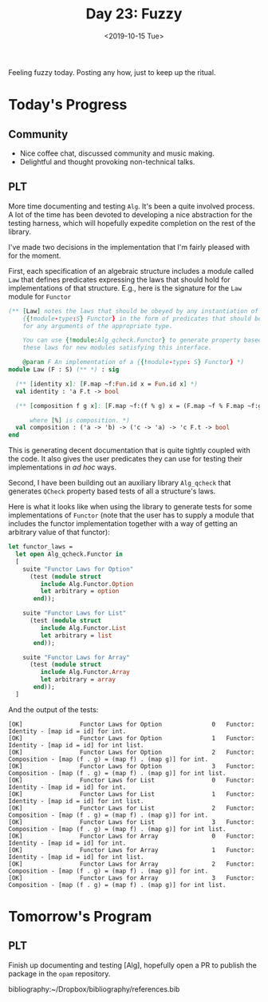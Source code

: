 #+TITLE: Day 23: Fuzzy
#+DATE: <2019-10-15 Tue>

Feeling fuzzy today. Posting any how, just to keep up the ritual.

* Today's Progress

** Community
- Nice coffee chat, discussed community and music making.
- Delightful and thought provoking non-technical talks.
** PLT
More time documenting and testing =Alg=. It's been a quite involved process. A
lot of the time has been devoted to developing a nice abstraction for the
testing harness, which will hopefully expedite completion on the rest of the
library.

I've made two decisions in the implementation that I'm fairly pleased with for
the moment.

First, each specification of an algebraic structure includes a module called
=Law= that defines predicates expressing the laws that should hold for
implementations of that structure. E.g., here is the signature for the =Law=
module for =Functor=

#+BEGIN_SRC ocaml
(** [Law] notes the laws that should be obeyed by any instantiation of
    {{!module-type:S} Functor} in the form of predicates that should be true
    for any arguments of the appropriate type.

    You can use {!module:Alg_qcheck.Functor} to generate property based tests of
    these laws for new modules satisfying this interface.

    @param F An implementation of a {{!module-type: S} Functor} *)
module Law (F : S) (** *) : sig

  (** [identity x]: [F.map ~f:Fun.id x = Fun.id x] *)
  val identity : 'a F.t -> bool

  (** [composition f g x]: [F.map ~f:(f % g) x = (F.map ~f % F.map ~f:g) x]

      where [%] is composition. *)
  val composition : ('a -> 'b) -> ('c -> 'a) -> 'c F.t -> bool
end
#+END_SRC

This is generating decent documentation that is quite tightly coupled with the
code. It also gives the user predicates they can use for testing their
implementations in /ad hoc/ ways.

Second, I have been building out an auxiliary library =Alg_qcheck= that
generates =QCheck= property based tests of all a structure's laws.

Here is what it looks like when using the library to generate tests for some
implementations of =Functor= (note that the user has to supply a module that
includes the functor implementation together with a way of getting an arbitrary
value of that functor):

#+BEGIN_SRC ocaml
let functor_laws =
  let open Alg_qcheck.Functor in
  [
    suite "Functor Laws for Option"
      (test (module struct
         include Alg.Functor.Option
         let arbitrary = option
       end));

    suite "Functor Laws for List"
      (test (module struct
         include Alg.Functor.List
         let arbitrary = list
       end));

    suite "Functor Laws for Array"
      (test (module struct
         include Alg.Functor.Array
         let arbitrary = array
       end));
  ]
#+END_SRC

And the output of the tests:

#+BEGIN_SRC console
[OK]                Functor Laws for Option              0   Functor: Identity - [map id = id] for int.
[OK]                Functor Laws for Option              1   Functor: Identity - [map id = id] for int list.
[OK]                Functor Laws for Option              2   Functor: Composition - [map (f . g) = (map f) . (map g)] for int.
[OK]                Functor Laws for Option              3   Functor: Composition - [map (f . g) = (map f) . (map g)] for int list.
[OK]                Functor Laws for List                0   Functor: Identity - [map id = id] for int.
[OK]                Functor Laws for List                1   Functor: Identity - [map id = id] for int list.
[OK]                Functor Laws for List                2   Functor: Composition - [map (f . g) = (map f) . (map g)] for int.
[OK]                Functor Laws for List                3   Functor: Composition - [map (f . g) = (map f) . (map g)] for int list.
[OK]                Functor Laws for Array               0   Functor: Identity - [map id = id] for int.
[OK]                Functor Laws for Array               1   Functor: Identity - [map id = id] for int list.
[OK]                Functor Laws for Array               2   Functor: Composition - [map (f . g) = (map f) . (map g)] for int.
[OK]                Functor Laws for Array               3   Functor: Composition - [map (f . g) = (map f) . (map g)] for int list.
#+END_SRC

* Tomorrow's Program

** PLT
Finish up documenting and testing [Alg], hopefully open a PR to publish the
package in the =opam= repository.

bibliography:~/Dropbox/bibliography/references.bib

